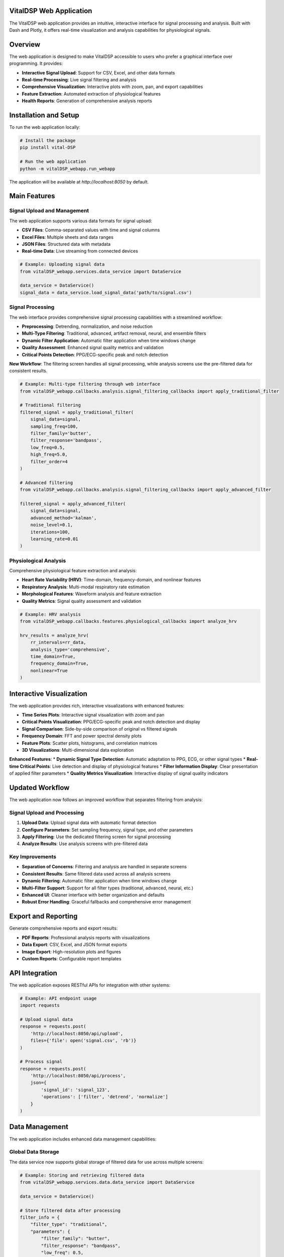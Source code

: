 VitalDSP Web Application
========================

The VitalDSP web application provides an intuitive, interactive interface for signal processing and analysis. Built with Dash and Plotly, it offers real-time visualization and analysis capabilities for physiological signals.

Overview
========

The web application is designed to make VitalDSP accessible to users who prefer a graphical interface over programming. It provides:

* **Interactive Signal Upload**: Support for CSV, Excel, and other data formats
* **Real-time Processing**: Live signal filtering and analysis
* **Comprehensive Visualization**: Interactive plots with zoom, pan, and export capabilities
* **Feature Extraction**: Automated extraction of physiological features
* **Health Reports**: Generation of comprehensive analysis reports

Installation and Setup
======================

To run the web application locally:

.. code-block:: bash

   # Install the package
   pip install vital-DSP
   
   # Run the web application
   python -m vitalDSP_webapp.run_webapp

The application will be available at `http://localhost:8050` by default.

Main Features
=============

Signal Upload and Management
----------------------------

The web application supports various data formats for signal upload:

* **CSV Files**: Comma-separated values with time and signal columns
* **Excel Files**: Multiple sheets and data ranges
* **JSON Files**: Structured data with metadata
* **Real-time Data**: Live streaming from connected devices

.. code-block:: python

   # Example: Uploading signal data
   from vitalDSP_webapp.services.data_service import DataService
   
   data_service = DataService()
   signal_data = data_service.load_signal_data('path/to/signal.csv')

Signal Processing
-----------------

The web interface provides comprehensive signal processing capabilities with a streamlined workflow:

* **Preprocessing**: Detrending, normalization, and noise reduction
* **Multi-Type Filtering**: Traditional, advanced, artifact removal, neural, and ensemble filters
* **Dynamic Filter Application**: Automatic filter application when time windows change
* **Quality Assessment**: Enhanced signal quality metrics and validation
* **Critical Points Detection**: PPG/ECG-specific peak and notch detection

**New Workflow**: The filtering screen handles all signal processing, while analysis screens use the pre-filtered data for consistent results.

.. code-block:: python

   # Example: Multi-type filtering through web interface
   from vitalDSP_webapp.callbacks.analysis.signal_filtering_callbacks import apply_traditional_filter
   
   # Traditional filtering
   filtered_signal = apply_traditional_filter(
       signal_data=signal,
       sampling_freq=100,
       filter_family='butter',
       filter_response='bandpass',
       low_freq=0.5,
       high_freq=5.0,
       filter_order=4
   )
   
   # Advanced filtering
   from vitalDSP_webapp.callbacks.analysis.signal_filtering_callbacks import apply_advanced_filter
   
   filtered_signal = apply_advanced_filter(
       signal_data=signal,
       advanced_method='kalman',
       noise_level=0.1,
       iterations=100,
       learning_rate=0.01
   )

Physiological Analysis
----------------------

Comprehensive physiological feature extraction and analysis:

* **Heart Rate Variability (HRV)**: Time-domain, frequency-domain, and nonlinear features
* **Respiratory Analysis**: Multi-modal respiratory rate estimation
* **Morphological Features**: Waveform analysis and feature extraction
* **Quality Metrics**: Signal quality assessment and validation

.. code-block:: python

   # Example: HRV analysis
   from vitalDSP_webapp.callbacks.features.physiological_callbacks import analyze_hrv
   
   hrv_results = analyze_hrv(
       rr_intervals=rr_data,
       analysis_type='comprehensive',
       time_domain=True,
       frequency_domain=True,
       nonlinear=True
   )

Interactive Visualization
========================

The web application provides rich, interactive visualizations with enhanced features:

* **Time Series Plots**: Interactive signal visualization with zoom and pan
* **Critical Points Visualization**: PPG/ECG-specific peak and notch detection and display
* **Signal Comparison**: Side-by-side comparison of original vs filtered signals
* **Frequency Domain**: FFT and power spectral density plots
* **Feature Plots**: Scatter plots, histograms, and correlation matrices
* **3D Visualizations**: Multi-dimensional data exploration

**Enhanced Features**:
* **Dynamic Signal Type Detection**: Automatic adaptation to PPG, ECG, or other signal types
* **Real-time Critical Points**: Live detection and display of physiological features
* **Filter Information Display**: Clear presentation of applied filter parameters
* **Quality Metrics Visualization**: Interactive display of signal quality indicators

Updated Workflow
================

The web application now follows an improved workflow that separates filtering from analysis:

Signal Upload and Processing
----------------------------

1. **Upload Data**: Upload signal data with automatic format detection
2. **Configure Parameters**: Set sampling frequency, signal type, and other parameters
3. **Apply Filtering**: Use the dedicated filtering screen for signal processing
4. **Analyze Results**: Use analysis screens with pre-filtered data

Key Improvements
----------------

* **Separation of Concerns**: Filtering and analysis are handled in separate screens
* **Consistent Results**: Same filtered data used across all analysis screens
* **Dynamic Filtering**: Automatic filter application when time windows change
* **Multi-Filter Support**: Support for all filter types (traditional, advanced, neural, etc.)
* **Enhanced UI**: Cleaner interface with better organization and defaults
* **Robust Error Handling**: Graceful fallbacks and comprehensive error management

Export and Reporting
====================

Generate comprehensive reports and export results:

* **PDF Reports**: Professional analysis reports with visualizations
* **Data Export**: CSV, Excel, and JSON format exports
* **Image Export**: High-resolution plots and figures
* **Custom Reports**: Configurable report templates

API Integration
===============

The web application exposes RESTful APIs for integration with other systems:

.. code-block:: python

   # Example: API endpoint usage
   import requests
   
   # Upload signal data
   response = requests.post(
       'http://localhost:8050/api/upload',
       files={'file': open('signal.csv', 'rb')}
   )
   
   # Process signal
   response = requests.post(
       'http://localhost:8050/api/process',
       json={
           'signal_id': 'signal_123',
           'operations': ['filter', 'detrend', 'normalize']
       }
   )

Data Management
===============

The web application includes enhanced data management capabilities:

Global Data Storage
-------------------

The data service now supports global storage of filtered data for use across multiple screens:

.. code-block:: python

   # Example: Storing and retrieving filtered data
   from vitalDSP_webapp.services.data.data_service import DataService
   
   data_service = DataService()
   
   # Store filtered data after processing
   filter_info = {
       "filter_type": "traditional",
       "parameters": {
           "filter_family": "butter",
           "filter_response": "bandpass",
           "low_freq": 0.5,
           "high_freq": 5.0,
           "filter_order": 4
       },
       "detrending_applied": True,
       "timestamp": "2024-01-01T12:00:00"
   }
   
   data_service.store_filtered_data(
       data_id="signal_123",
       filtered_signal=filtered_data,
       filter_info=filter_info
   )
   
   # Retrieve filtered data in analysis screens
   filtered_data = data_service.get_filtered_data("signal_123")
   filter_info = data_service.get_filter_info("signal_123")
   
   # Check if filtered data is available
   has_filtered = data_service.has_filtered_data("signal_123")

Signal Type Detection
--------------------

Automatic signal type detection and appropriate critical points detection:

.. code-block:: python

   # Example: Dynamic signal type handling
   from vitalDSP.physiological_features.waveform import WaveformMorphology
   
   # PPG signal analysis
   wm_ppg = WaveformMorphology(signal_data, fs=100, signal_type="ppg")
   systolic_peaks = wm_ppg.systolic_peaks
   dicrotic_notches = wm_ppg.dicrotic_notches
   
   # ECG signal analysis
   wm_ecg = WaveformMorphology(signal_data, fs=100, signal_type="ecg")
   r_peaks = wm_ecg.r_peaks
   p_waves = wm_ecg.p_peaks

Configuration
=============

The web application can be configured through environment variables or configuration files:

.. code-block:: python

   # Example configuration
   from vitalDSP_webapp.config.settings import Settings
   
   settings = Settings()
   settings.DEBUG = True
   settings.HOST = '0.0.0.0'
   settings.PORT = 8050
   settings.MAX_CONTENT_LENGTH = 16 * 1024 * 1024  # 16MB

Advanced Features
=================

Custom Analysis Pipelines
-------------------------

Create and save custom analysis pipelines:

.. code-block:: python

   # Example: Custom pipeline
   from vitalDSP_webapp.services.analysis_service import AnalysisService
   
   pipeline = AnalysisService.create_pipeline([
       'preprocess',
       'filter_bandpass',
       'extract_features',
       'generate_report'
   ])
   
   results = pipeline.execute(signal_data)

Batch Processing
----------------

Process multiple signals in batch:

.. code-block:: python

   # Example: Batch processing
   from vitalDSP_webapp.services.batch_service import BatchProcessor
   
   processor = BatchProcessor()
   results = processor.process_directory(
       input_dir='signals/',
       output_dir='results/',
       pipeline_config='config.json'
   )

Troubleshooting
===============

Common Issues and Solutions
---------------------------

**Q: The web application won't start**
A: Check that all dependencies are installed and ports are available. Ensure no other application is using port 8050.

**Q: Signal upload fails**
A: Ensure the file format is supported and data is properly formatted. Check that the signal column is correctly identified.

**Q: Filtered data not available in analysis screens**
A: Make sure to apply filtering in the filtering screen first. The analysis screens use pre-filtered data from the filtering screen.

**Q: Critical points not detected correctly**
A: Verify the signal type is set correctly (PPG/ECG/Other) and the sampling frequency is accurate. Different signal types use different detection algorithms.

**Q: Time window changes cause errors**
A: The system automatically applies stored filter parameters to new time windows. If errors persist, check that the filter parameters are valid.

**Q: Processing is slow**
A: Consider reducing signal length or using more efficient processing options. The new workflow reduces redundant processing.

**Q: Visualizations don't display**
A: Check browser compatibility and ensure JavaScript is enabled. Clear browser cache if plots appear corrupted.

**Q: Filter information shows incorrect parameters**
A: The system now displays filter parameters in a readable format. If parameters appear wrong, re-apply filtering in the filtering screen.

**Q: Signal quality metrics show unrealistic values**
A: The system now includes robust calculations for signal stability and SNR. If values seem incorrect, check the signal data quality and preprocessing steps.

Support and Documentation
=========================

For additional support and documentation:

* **GitHub Issues**: Report bugs and request features
* **Documentation**: Comprehensive API and user guides
* **Community Forum**: Connect with other users and developers
* **Email Support**: Direct support for enterprise users

.. note::
   The web application is continuously updated with new features and improvements. Check the changelog for the latest updates.
